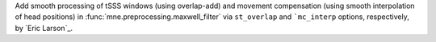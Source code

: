 Add smooth processing of tSSS windows (using overlap-add) and movement compensation (using smooth interpolation of head positions) in :func:`mne.preprocessing.maxwell_filter` via ``st_overlap`` and ```mc_interp`` options, respectively, by `Eric Larson`_.
